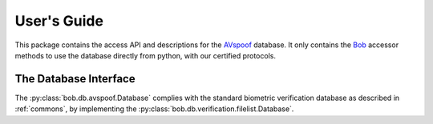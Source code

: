 .. vim: set fileencoding=utf-8 :
.. @author: Manuel Guenther <Manuel.Guenther@idiap.ch>
.. @date:   Thu Dec  6 12:28:25 CET 2012

==============
 User's Guide
==============

This package contains the access API and descriptions for the AVspoof_ database.
It only contains the Bob_ accessor methods to use the database directly from python, with our certified protocols.

The Database Interface
----------------------

The :py:class:`bob.db.avspoof.Database` complies with the standard biometric verification database as described in :ref:`commons`, by implementing the  :py:class:`bob.db.verification.filelist.Database`.


.. todo::
   Explain the particularities of the :py:class:`bob.db.avspoof.Database` database.

.. _bob: https://www.idiap.ch/software/bob
.. _avspoof: https://www.idiap.ch/dataset/avspoof

